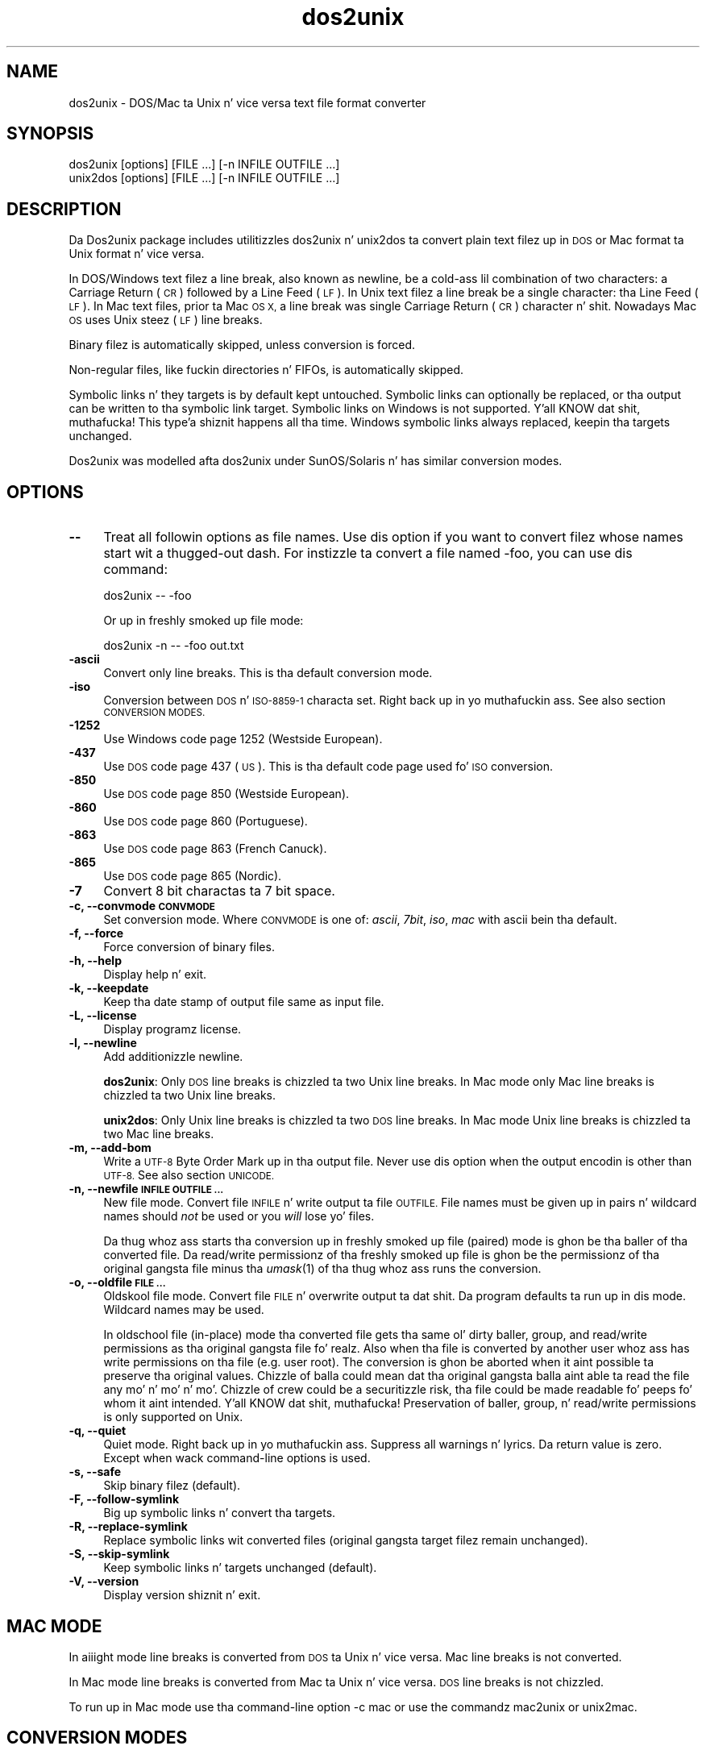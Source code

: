 .\" Automatically generated by Pod::Man 2.27 (Pod::Simple 3.28)
.\"
.\" Standard preamble:
.\" ========================================================================
.de Sp \" Vertical space (when we can't use .PP)
.if t .sp .5v
.if n .sp
..
.de Vb \" Begin verbatim text
.ft CW
.nf
.ne \\$1
..
.de Ve \" End verbatim text
.ft R
.fi
..
.\" Set up some characta translations n' predefined strings.  \*(-- will
.\" give a unbreakable dash, \*(PI'ma give pi, \*(L" will give a left
.\" double quote, n' \*(R" will give a right double quote.  \*(C+ will
.\" give a sickr C++.  Capital omega is used ta do unbreakable dashes and
.\" therefore won't be available.  \*(C` n' \*(C' expand ta `' up in nroff,
.\" not a god damn thang up in troff, fo' use wit C<>.
.tr \(*W-
.ds C+ C\v'-.1v'\h'-1p'\s-2+\h'-1p'+\s0\v'.1v'\h'-1p'
.ie n \{\
.    dz -- \(*W-
.    dz PI pi
.    if (\n(.H=4u)&(1m=24u) .ds -- \(*W\h'-12u'\(*W\h'-12u'-\" diablo 10 pitch
.    if (\n(.H=4u)&(1m=20u) .ds -- \(*W\h'-12u'\(*W\h'-8u'-\"  diablo 12 pitch
.    dz L" ""
.    dz R" ""
.    dz C` ""
.    dz C' ""
'br\}
.el\{\
.    dz -- \|\(em\|
.    dz PI \(*p
.    dz L" ``
.    dz R" ''
.    dz C`
.    dz C'
'br\}
.\"
.\" Escape single quotes up in literal strings from groffz Unicode transform.
.ie \n(.g .ds Aq \(aq
.el       .ds Aq '
.\"
.\" If tha F regista is turned on, we'll generate index entries on stderr for
.\" titlez (.TH), headaz (.SH), subsections (.SS), shit (.Ip), n' index
.\" entries marked wit X<> up in POD.  Of course, you gonna gotta process the
.\" output yo ass up in some meaningful fashion.
.\"
.\" Avoid warnin from groff bout undefined regista 'F'.
.de IX
..
.nr rF 0
.if \n(.g .if rF .nr rF 1
.if (\n(rF:(\n(.g==0)) \{
.    if \nF \{
.        de IX
.        tm Index:\\$1\t\\n%\t"\\$2"
..
.        if !\nF==2 \{
.            nr % 0
.            nr F 2
.        \}
.    \}
.\}
.rr rF
.\"
.\" Accent mark definitions (@(#)ms.acc 1.5 88/02/08 SMI; from UCB 4.2).
.\" Fear. Shiiit, dis aint no joke.  Run. I aint talkin' bout chicken n' gravy biatch.  Save yo ass.  No user-serviceable parts.
.    \" fudge factors fo' nroff n' troff
.if n \{\
.    dz #H 0
.    dz #V .8m
.    dz #F .3m
.    dz #[ \f1
.    dz #] \fP
.\}
.if t \{\
.    dz #H ((1u-(\\\\n(.fu%2u))*.13m)
.    dz #V .6m
.    dz #F 0
.    dz #[ \&
.    dz #] \&
.\}
.    \" simple accents fo' nroff n' troff
.if n \{\
.    dz ' \&
.    dz ` \&
.    dz ^ \&
.    dz , \&
.    dz ~ ~
.    dz /
.\}
.if t \{\
.    dz ' \\k:\h'-(\\n(.wu*8/10-\*(#H)'\'\h"|\\n:u"
.    dz ` \\k:\h'-(\\n(.wu*8/10-\*(#H)'\`\h'|\\n:u'
.    dz ^ \\k:\h'-(\\n(.wu*10/11-\*(#H)'^\h'|\\n:u'
.    dz , \\k:\h'-(\\n(.wu*8/10)',\h'|\\n:u'
.    dz ~ \\k:\h'-(\\n(.wu-\*(#H-.1m)'~\h'|\\n:u'
.    dz / \\k:\h'-(\\n(.wu*8/10-\*(#H)'\z\(sl\h'|\\n:u'
.\}
.    \" troff n' (daisy-wheel) nroff accents
.ds : \\k:\h'-(\\n(.wu*8/10-\*(#H+.1m+\*(#F)'\v'-\*(#V'\z.\h'.2m+\*(#F'.\h'|\\n:u'\v'\*(#V'
.ds 8 \h'\*(#H'\(*b\h'-\*(#H'
.ds o \\k:\h'-(\\n(.wu+\w'\(de'u-\*(#H)/2u'\v'-.3n'\*(#[\z\(de\v'.3n'\h'|\\n:u'\*(#]
.ds d- \h'\*(#H'\(pd\h'-\w'~'u'\v'-.25m'\f2\(hy\fP\v'.25m'\h'-\*(#H'
.ds D- D\\k:\h'-\w'D'u'\v'-.11m'\z\(hy\v'.11m'\h'|\\n:u'
.ds th \*(#[\v'.3m'\s+1I\s-1\v'-.3m'\h'-(\w'I'u*2/3)'\s-1o\s+1\*(#]
.ds Th \*(#[\s+2I\s-2\h'-\w'I'u*3/5'\v'-.3m'o\v'.3m'\*(#]
.ds ae a\h'-(\w'a'u*4/10)'e
.ds Ae A\h'-(\w'A'u*4/10)'E
.    \" erections fo' vroff
.if v .ds ~ \\k:\h'-(\\n(.wu*9/10-\*(#H)'\s-2\u~\d\s+2\h'|\\n:u'
.if v .ds ^ \\k:\h'-(\\n(.wu*10/11-\*(#H)'\v'-.4m'^\v'.4m'\h'|\\n:u'
.    \" fo' low resolution devices (crt n' lpr)
.if \n(.H>23 .if \n(.V>19 \
\{\
.    dz : e
.    dz 8 ss
.    dz o a
.    dz d- d\h'-1'\(ga
.    dz D- D\h'-1'\(hy
.    dz th \o'bp'
.    dz Th \o'LP'
.    dz ae ae
.    dz Ae AE
.\}
.rm #[ #] #H #V #F C
.\" ========================================================================
.\"
.IX Title "dos2unix 1"
.TH dos2unix 1 "2012-09-15" "dos2unix" "2013-08-03"
.\" For nroff, turn off justification. I aint talkin' bout chicken n' gravy biatch.  Always turn off hyphenation; it makes
.\" way too nuff mistakes up in technical documents.
.if n .ad l
.nh
.SH "NAME"
dos2unix \- DOS/Mac ta Unix n' vice versa text file format converter
.SH "SYNOPSIS"
.IX Header "SYNOPSIS"
.Vb 2
\&    dos2unix [options] [FILE ...] [\-n INFILE OUTFILE ...]
\&    unix2dos [options] [FILE ...] [\-n INFILE OUTFILE ...]
.Ve
.SH "DESCRIPTION"
.IX Header "DESCRIPTION"
Da Dos2unix package includes utilitizzles \f(CW\*(C`dos2unix\*(C'\fR n' \f(CW\*(C`unix2dos\*(C'\fR ta convert
plain text filez up in \s-1DOS\s0 or Mac format ta Unix format n' vice versa.
.PP
In DOS/Windows text filez a line break, also known as newline, be a cold-ass lil combination
of two characters: a Carriage Return (\s-1CR\s0) followed by a Line Feed (\s-1LF\s0). In Unix
text filez a line break be a single character: tha Line Feed (\s-1LF\s0). In Mac text
files, prior ta Mac \s-1OS X,\s0 a line break was single Carriage Return (\s-1CR\s0)
character n' shit. Nowadays Mac \s-1OS\s0 uses Unix steez (\s-1LF\s0) line breaks.
.PP
Binary filez is automatically skipped, unless conversion is forced.
.PP
Non-regular files, like fuckin directories n' FIFOs, is automatically skipped.
.PP
Symbolic links n' they targets is by default kept untouched.
Symbolic links can optionally be replaced, or tha output can be written
to tha symbolic link target.
Symbolic links on Windows is not supported. Y'all KNOW dat shit, muthafucka! This type'a shiznit happens all tha time. Windows symbolic links
always replaced, keepin tha targets unchanged.
.PP
Dos2unix was modelled afta dos2unix under SunOS/Solaris n' has similar
conversion modes.
.SH "OPTIONS"
.IX Header "OPTIONS"
.IP "\fB\-\-\fR" 4
.IX Item "--"
Treat all followin options as file names. Use dis option if you want to
convert filez whose names start wit a thugged-out dash. For instizzle ta convert
a file named \*(L"\-foo\*(R", you can use dis command:
.Sp
.Vb 1
\&    dos2unix \-\- \-foo
.Ve
.Sp
Or up in freshly smoked up file mode:
.Sp
.Vb 1
\&    dos2unix \-n \-\- \-foo out.txt
.Ve
.IP "\fB\-ascii\fR" 4
.IX Item "-ascii"
Convert only line breaks. This is tha default conversion mode.
.IP "\fB\-iso\fR" 4
.IX Item "-iso"
Conversion between \s-1DOS\s0 n' \s-1ISO\-8859\-1\s0 characta set. Right back up in yo muthafuckin ass. See also section
\&\s-1CONVERSION MODES.\s0
.IP "\fB\-1252\fR" 4
.IX Item "-1252"
Use Windows code page 1252 (Westside European).
.IP "\fB\-437\fR" 4
.IX Item "-437"
Use \s-1DOS\s0 code page 437 (\s-1US\s0). This is tha default code page used fo' \s-1ISO\s0 conversion.
.IP "\fB\-850\fR" 4
.IX Item "-850"
Use \s-1DOS\s0 code page 850 (Westside European).
.IP "\fB\-860\fR" 4
.IX Item "-860"
Use \s-1DOS\s0 code page 860 (Portuguese).
.IP "\fB\-863\fR" 4
.IX Item "-863"
Use \s-1DOS\s0 code page 863 (French Canuck).
.IP "\fB\-865\fR" 4
.IX Item "-865"
Use \s-1DOS\s0 code page 865 (Nordic).
.IP "\fB\-7\fR" 4
.IX Item "-7"
Convert 8 bit charactas ta 7 bit space.
.IP "\fB\-c, \-\-convmode \s-1CONVMODE\s0\fR" 4
.IX Item "-c, --convmode CONVMODE"
Set conversion mode. Where \s-1CONVMODE\s0 is one of:
\&\fIascii\fR, \fI7bit\fR, \fIiso\fR, \fImac\fR
with ascii bein tha default.
.IP "\fB\-f, \-\-force\fR" 4
.IX Item "-f, --force"
Force conversion of binary files.
.IP "\fB\-h, \-\-help\fR" 4
.IX Item "-h, --help"
Display help n' exit.
.IP "\fB\-k, \-\-keepdate\fR" 4
.IX Item "-k, --keepdate"
Keep tha date stamp of output file same as input file.
.IP "\fB\-L, \-\-license\fR" 4
.IX Item "-L, --license"
Display programz license.
.IP "\fB\-l, \-\-newline\fR" 4
.IX Item "-l, --newline"
Add additionizzle newline.
.Sp
\&\fBdos2unix\fR: Only \s-1DOS\s0 line breaks is chizzled ta two Unix line breaks.
In Mac mode only Mac line breaks is chizzled ta two Unix
line breaks.
.Sp
\&\fBunix2dos\fR: Only Unix line breaks is chizzled ta two \s-1DOS\s0 line breaks.
In Mac mode Unix line breaks is chizzled ta two Mac line breaks.
.IP "\fB\-m, \-\-add\-bom\fR" 4
.IX Item "-m, --add-bom"
Write a \s-1UTF\-8\s0 Byte Order Mark up in tha output file. Never use dis option when
the output encodin is other than \s-1UTF\-8.\s0 See also section \s-1UNICODE.\s0
.IP "\fB\-n, \-\-newfile \s-1INFILE OUTFILE ...\s0\fR" 4
.IX Item "-n, --newfile INFILE OUTFILE ..."
New file mode. Convert file \s-1INFILE\s0 n' write output ta file \s-1OUTFILE.\s0
File names must be given up in pairs n' wildcard names should \fInot\fR be
used or you \fIwill\fR lose yo' files.
.Sp
Da thug whoz ass starts tha conversion up in freshly smoked up file (paired) mode is ghon be tha baller
of tha converted file. Da read/write permissionz of tha freshly smoked up file is ghon be the
permissionz of tha original gangsta file minus tha \fIumask\fR\|(1) of tha thug whoz ass runs the
conversion.
.IP "\fB\-o, \-\-oldfile \s-1FILE ...\s0\fR" 4
.IX Item "-o, --oldfile FILE ..."
Oldskool file mode. Convert file \s-1FILE\s0 n' overwrite output ta dat shit. Da program
defaults ta run up in dis mode. Wildcard names may be used.
.Sp
In oldschool file (in-place) mode tha converted file gets tha same ol' dirty baller, group, and
read/write permissions as tha original gangsta file fo' realz. Also when tha file is converted by
another user whoz ass has write permissions on tha file (e.g. user root).  The
conversion is ghon be aborted when it aint possible ta preserve tha original
values.  Chizzle of balla could mean dat tha original gangsta balla aint able ta read
the file any mo' n' mo' n' mo'. Chizzle of crew could be a securitizzle risk, tha file could be
made readable fo' peeps fo' whom it aint intended. Y'all KNOW dat shit, muthafucka!  Preservation of baller,
group, n' read/write permissions is only supported on Unix.
.IP "\fB\-q, \-\-quiet\fR" 4
.IX Item "-q, --quiet"
Quiet mode. Right back up in yo muthafuckin ass. Suppress all warnings n' lyrics. Da return value is zero.
Except when wack command-line options is used.
.IP "\fB\-s, \-\-safe\fR" 4
.IX Item "-s, --safe"
Skip binary filez (default).
.IP "\fB\-F, \-\-follow\-symlink\fR" 4
.IX Item "-F, --follow-symlink"
Big up symbolic links n' convert tha targets.
.IP "\fB\-R, \-\-replace\-symlink\fR" 4
.IX Item "-R, --replace-symlink"
Replace symbolic links wit converted files
(original gangsta target filez remain unchanged).
.IP "\fB\-S, \-\-skip\-symlink\fR" 4
.IX Item "-S, --skip-symlink"
Keep symbolic links n' targets unchanged (default).
.IP "\fB\-V, \-\-version\fR" 4
.IX Item "-V, --version"
Display version shiznit n' exit.
.SH "MAC MODE"
.IX Header "MAC MODE"
In aiiight mode line breaks is converted from \s-1DOS\s0 ta Unix n' vice versa.
Mac line breaks is not converted.
.PP
In Mac mode line breaks is converted from Mac ta Unix n' vice versa. \s-1DOS\s0
line breaks is not chizzled.
.PP
To run up in Mac mode use tha command-line option \f(CW\*(C`\-c mac\*(C'\fR or use the
commandz \f(CW\*(C`mac2unix\*(C'\fR or \f(CW\*(C`unix2mac\*(C'\fR.
.SH "CONVERSION MODES"
.IX Header "CONVERSION MODES"
Conversion modes \fIascii\fR, \fI7bit\fR, n' \fIiso\fR
are similar ta dem of dos2unix/unix2dos under SunOS/Solaris.
.IP "\fBascii\fR" 4
.IX Item "ascii"
In mode \f(CW\*(C`ascii\*(C'\fR only line breaks is converted. Y'all KNOW dat shit, muthafucka! This type'a shiznit happens all tha time. This is tha default
conversion mode.
.Sp
Although tha name of dis mode is \s-1ASCII,\s0 which be a 7 bit standard, the
actual mode is 8 bit. Use always dis mode when convertin Unicode \s-1UTF\-8\s0
files.
.IP "\fB7bit\fR" 4
.IX Item "7bit"
In dis mode all 8 bit non-ASCII charactas (with joints from 128 ta 255)
are converted ta a 7 bit space.
.IP "\fBiso\fR" 4
.IX Item "iso"
Charactas is converted between a \s-1DOS\s0 characta set (code page) n' \s-1ISO\s0
characta set \s-1ISO\-8859\-1 \s0(Latin\-1) on Unix. \s-1DOS\s0 charactas without \s-1ISO\-8859\-1\s0
equivalent, fo' which conversion aint possible, is converted ta a thugged-out dot. The
same counts fo' \s-1ISO\-8859\-1\s0 charactas without \s-1DOS\s0 counterpart.
.Sp
When only option \f(CW\*(C`\-iso\*(C'\fR is used dos2unix will try ta determine tha actizzle code
page. When dis aint possible dos2unix will use default code page \s-1CP437,\s0
which is mainly used up in tha \s-1USA. \s0 To force a specific code page use options
\&\f(CW\*(C`\-437\*(C'\fR (\s-1US\s0), \f(CW\*(C`\-850\*(C'\fR (Westside European), \f(CW\*(C`\-860\*(C'\fR (Portuguese), \f(CW\*(C`\-863\*(C'\fR (French
Canadian), or \f(CW\*(C`\-865\*(C'\fR (Nordic).  Windows code page \s-1CP1252 \s0(Westside European) is
also supported wit option \f(CW\*(C`\-1252\*(C'\fR. For other code pages use dos2unix in
combination wit \fIiconv\fR\|(1).  Iconv can convert between a long-ass list of character
encodings.
.Sp
Never use \s-1ISO\s0 converion on Unicode text files. Well shiiiit, it will corrupt \s-1UTF\-8\s0 encoded files.
.Sp
Some examples:
.Sp
Convert from \s-1DOS\s0 default code page ta Unix Latin\-1
.Sp
.Vb 1
\&    dos2unix \-iso \-n in.txt out.txt
.Ve
.Sp
Convert from \s-1DOS CP850\s0 ta Unix Latin\-1
.Sp
.Vb 1
\&    dos2unix \-850 \-n in.txt out.txt
.Ve
.Sp
Convert from Windows \s-1CP1252\s0 ta Unix Latin\-1
.Sp
.Vb 1
\&    dos2unix \-1252 \-n in.txt out.txt
.Ve
.Sp
Convert from Windows \s-1CP1252\s0 ta Unix \s-1UTF\-8 \s0(Unicode)
.Sp
.Vb 1
\&    iconv \-f CP1252 \-t UTF\-8 in.txt | dos2unix > out.txt
.Ve
.Sp
Convert from Unix Latin\-1 ta \s-1DOS\s0 default code page.
.Sp
.Vb 1
\&    unix2dos \-iso \-n in.txt out.txt
.Ve
.Sp
Convert from Unix Latin\-1 ta \s-1DOS CP850\s0
.Sp
.Vb 1
\&    unix2dos \-850 \-n in.txt out.txt
.Ve
.Sp
Convert from Unix Latin\-1 ta Windows \s-1CP1252\s0
.Sp
.Vb 1
\&    unix2dos \-1252 \-n in.txt out.txt
.Ve
.Sp
Convert from Unix \s-1UTF\-8 \s0(Unicode) ta Windows \s-1CP1252\s0
.Sp
.Vb 1
\&    unix2dos < in.txt | iconv \-f UTF\-8 \-t CP1252 > out.txt
.Ve
.Sp
See also <http://czyborra.com/charsets/codepages.html>
and <http://czyborra.com/charsets/iso8859.html>.
.SH "UNICODE"
.IX Header "UNICODE"
.SS "Encodings"
.IX Subsection "Encodings"
There exist different Unicode encodings. On Unix n' Linux Unicode filez are
typically encoded up in \s-1UTF\-8\s0 encoding. On Windows Unicode text filez can be
encoded up in \s-1UTF\-8, UTF\-16,\s0 or \s-1UTF\-16\s0 big-ass endian yo, but is mostly encoded in
\&\s-1UTF\-16\s0 format.
.SS "Conversion"
.IX Subsection "Conversion"
Unicode text filez can have \s-1DOS,\s0 Unix or Mac line breaks, like regular text
files.
.PP
All versionz of dos2unix n' unix2dos can convert \s-1UTF\-8\s0 encoded files, cuz
\&\s-1UTF\-8\s0 was designed fo' backward compatiblitizzle wit \s-1ASCII.\s0
.PP
Dos2unix n' unix2dos wit Unicode \s-1UTF\-16\s0 support, can read lil n' big
endian \s-1UTF\-16\s0 encoded text files. To peep if dos2unix was built wit \s-1UTF\-16\s0
support type \f(CW\*(C`dos2unix \-V\*(C'\fR.
.PP
Da Windows versionz of dos2unix n' unix2dos convert \s-1UTF\-16\s0 encoded files
always ta \s-1UTF\-8\s0 encoded files. Unix versionz of dos2unix/unix2dos convert
\&\s-1UTF\-16\s0 encoded filez ta tha locale characta encodin when it is set ta \s-1UTF\-8.\s0
Use tha \fIlocale\fR\|(1) command ta smoke up what tha fuck tha locale characta encodin is.
.PP
Because \s-1UTF\-8\s0 formatted text filez is well supported on both Windows n' Unix,
dos2unix n' unix2dos have no option ta write \s-1UTF\-16\s0 filez fo' realz. All \s-1UTF\-16\s0
charactas can be encoded up in \s-1UTF\-8.\s0 Conversion from \s-1UTF\-16\s0 ta \s-1UTF\-8\s0 is without
loss. \s-1UTF\-16\s0 filez is ghon be skipped on Unix when tha locale characta encoding
is not \s-1UTF\-8,\s0 ta prevent accidental loss of text. When a \s-1UTF\-16\s0 ta \s-1UTF\-8\s0
conversion error occurs, fo' instizzle when tha \s-1UTF\-16\s0 input file gotz nuff
an error, tha file is ghon be skipped.
.PP
\&\s-1ISO\s0 n' 7\-bit mode conversion do not work on \s-1UTF\-16\s0 files.
.SS "Byte Order Mark"
.IX Subsection "Byte Order Mark"
On Windows Unicode text filez typically gotz a Byte Order Mark (\s-1BOM\s0), cuz
many Windows programs (includin Notepad) add BOMs by default. Right back up in yo muthafuckin ass. See also
<http://en.wikipedia.org/wiki/Byte_order_mark>.
.PP
On Unix Unicode filez typically aint gots a \s-1BOM.\s0 It be assumed dat text files
are encoded up in tha locale characta encoding.
.PP
Dos2unix can only detect if a gangbangin' file is up in \s-1UTF\-16\s0 format if tha file has a \s-1BOM.\s0
When a \s-1UTF\-16\s0 file aint gots a \s-1BOM,\s0 dos2unix will peep tha file as a funky-ass binary
file.
.PP
Use dos2unix up in combination wit \fIiconv\fR\|(1) ta convert a \s-1UTF\-16\s0 file without
\&\s-1BOM.\s0
.PP
Dos2unix never writes a \s-1BOM\s0 up in tha output file, unless you use option \f(CW\*(C`\-m\*(C'\fR.
.PP
Unix2dos writes a \s-1BOM\s0 up in tha output file when tha input file has a \s-1BOM,\s0 or
when option \f(CW\*(C`\-m\*(C'\fR is used.
.SS "Unicode examples"
.IX Subsection "Unicode examples"
Convert from Windows \s-1UTF\-16 \s0(with \s-1BOM\s0) ta Unix \s-1UTF\-8\s0
.PP
.Vb 1
\&    dos2unix \-n in.txt out.txt
.Ve
.PP
Convert from Windows \s-1UTF\-16 \s0(without \s-1BOM\s0) ta Unix \s-1UTF\-8\s0
.PP
.Vb 1
\&    iconv \-f UTF\-16 \-t UTF\-8 in.txt | dos2unix > out.txt
.Ve
.PP
Convert from Unix \s-1UTF\-8\s0 ta Windows \s-1UTF\-8\s0 wit \s-1BOM\s0
.PP
.Vb 1
\&    unix2dos \-m \-n in.txt out.txt
.Ve
.PP
Convert from Unix \s-1UTF\-8\s0 ta Windows \s-1UTF\-16\s0
.PP
.Vb 1
\&    unix2dos < in.txt | iconv \-f UTF\-8 \-t UTF\-16 > out.txt
.Ve
.SH "EXAMPLES"
.IX Header "EXAMPLES"
Read input from 'stdin' n' write output ta 'stdout'.
.PP
.Vb 2
\&    dos2unix
\&    dos2unix \-l \-c mac
.Ve
.PP
Convert n' replace a.txt. Convert n' replace b.txt.
.PP
.Vb 2
\&    dos2unix a.txt b.txt
\&    dos2unix \-o a.txt b.txt
.Ve
.PP
Convert n' replace a.txt up in ascii conversion mode.
.PP
.Vb 1
\&    dos2unix a.txt
.Ve
.PP
Convert n' replace a.txt up in ascii conversion mode.
Convert n' replace b.txt up in 7bit conversion mode.
.PP
.Vb 3
\&    dos2unix a.txt \-c 7bit b.txt
\&    dos2unix \-c ascii a.txt \-c 7bit b.txt
\&    dos2unix \-ascii a.txt \-7 b.txt
.Ve
.PP
Convert a.txt from Mac ta Unix format.
.PP
.Vb 2
\&    dos2unix \-c mac a.txt
\&    mac2unix a.txt
.Ve
.PP
Convert a.txt from Unix ta Mac format.
.PP
.Vb 2
\&    unix2dos \-c mac a.txt
\&    unix2mac a.txt
.Ve
.PP
Convert n' replace a.txt while keepin original gangsta date stamp.
.PP
.Vb 2
\&    dos2unix \-k a.txt
\&    dos2unix \-k \-o a.txt
.Ve
.PP
Convert a.txt n' write ta e.txt.
.PP
.Vb 1
\&    dos2unix \-n a.txt e.txt
.Ve
.PP
Convert a.txt n' write ta e.txt, keep date stamp of e.txt same as a.txt.
.PP
.Vb 1
\&    dos2unix \-k \-n a.txt e.txt
.Ve
.PP
Convert n' replace a.txt. Convert b.txt n' write ta e.txt.
.PP
.Vb 2
\&    dos2unix a.txt \-n b.txt e.txt
\&    dos2unix \-o a.txt \-n b.txt e.txt
.Ve
.PP
Convert c.txt n' write ta e.txt. Convert n' replace a.txt.
Convert n' replace b.txt. Convert d.txt n' write ta f.txt.
.PP
.Vb 1
\&    dos2unix \-n c.txt e.txt \-o a.txt b.txt \-n d.txt f.txt
.Ve
.SH "RECURSIVE CONVERSION"
.IX Header "RECURSIVE CONVERSION"
Use dos2unix up in combination wit tha \fIfind\fR\|(1) n' \fIxargs\fR\|(1) commandz to
recursively convert text filez up in a gangbangin' finger-lickin' directory tree structure. For instizzle to
convert all .txt filez up in tha directory tree under tha current directory type:
.PP
.Vb 1
\&    find . \-name *.txt |xargs dos2unix
.Ve
.SH "LOCALIZATION"
.IX Header "LOCALIZATION"
.IP "\fB\s-1LANG\s0\fR" 4
.IX Item "LANG"
Da primary language is selected wit tha environment variable \s-1LANG.\s0 Da \s-1LANG\s0
variable consists outta nuff muthafuckin parts, n' you can put dat on yo' toast. Da first part is up in lil' small-ass lettas the
language code. Da second is optionizzle n' is tha ghetto code up in capital
letters, preceded wit a underscore. There be also a optionizzle third part:
characta encoding, preceded wit a thugged-out dot fo' realz. A few examplez fo' \s-1POSIX\s0 standard type
shells:
.Sp
.Vb 7
\&    export LANG=nl               Dutch
\&    export LANG=nl_NL            Dutch, Da Netherlands
\&    export LANG=nl_BE            Dutch, Belgium
\&    export LANG=es_ES            Spanish, Spain
\&    export LANG=es_MX            Spanish, Mexico
\&    export LANG=en_US.iso88591   Gangsta, USA, Latin\-1 encoding
\&    export LANG=en_GB.UTF\-8      Gangsta, UK, UTF\-8 encoding
.Ve
.Sp
For a cold-ass lil complete list of language n' ghetto codes peep tha gettext manual:
<http://www.gnu.org/software/gettext/manual/gettext.html#Language\-Codes>
.Sp
On Unix systems you can use ta command \fIlocale\fR\|(1) ta git locale specific
information.
.IP "\fB\s-1LANGUAGE\s0\fR" 4
.IX Item "LANGUAGE"
With tha \s-1LANGUAGE\s0 environment variable you can specify a prioritizzle list of
languages, separated by colons. Dos2unix gives preference ta \s-1LANGUAGE\s0 over \s-1LANG.\s0
For instance, first Dutch n' then German: \f(CW\*(C`LANGUAGE=nl:de\*(C'\fR. Yo ass gotta first
enable localization, by settin \s-1LANG \s0(or \s-1LC_ALL\s0) ta a value other than
\&\*(L"C\*(R", before you can bust a language prioritizzle list all up in tha \s-1LANGUAGE\s0
variable. Right back up in yo muthafuckin ass. See also tha gettext manual:
<http://www.gnu.org/software/gettext/manual/gettext.html#The\-LANGUAGE\-variable>
.Sp
If you select a language which aint available yo big-ass booty is ghon git the
standard Gangsta lyrics.
.IP "\fB\s-1DOS2UNIX_LOCALEDIR\s0\fR" 4
.IX Item "DOS2UNIX_LOCALEDIR"
With tha environment variable \s-1DOS2UNIX_LOCALEDIR\s0 tha \s-1LOCALEDIR\s0 set
durin compilation can be overruled. Y'all KNOW dat shit, muthafucka! \s-1LOCALEDIR\s0 is used ta find the
language files. Da \s-1GNU\s0 default value is \f(CW\*(C`/usr/local/share/locale\*(C'\fR.
Option \fB\-\-version\fR will display tha \s-1LOCALEDIR\s0 dat is used.
.Sp
Example (\s-1POSIX\s0 shell):
.Sp
.Vb 1
\&    export DOS2UNIX_LOCALEDIR=$HOME/share/locale
.Ve
.SH "RETURN VALUE"
.IX Header "RETURN VALUE"
On success, zero is returned. Y'all KNOW dat shit, muthafucka!  When a system error occurs tha last system error will be
returned. Y'all KNOW dat shit, muthafucka! For other errors 1 is returned.
.PP
Da return value be always zero up in on tha down-low mode, except when wack command-line options
are used.
.SH "STANDARDS"
.IX Header "STANDARDS"
<http://en.wikipedia.org/wiki/Text_file>
.PP
<http://en.wikipedia.org/wiki/Carriage_return>
.PP
<http://en.wikipedia.org/wiki/Newline>
.PP
<http://en.wikipedia.org/wiki/Unicode>
.SH "AUTHORS"
.IX Header "AUTHORS"
Benjamin Lin \- <blin@socs.uts.edu.au>
Bernd Johannes Wuebben (mac2unix mode) \- <wuebben@kde.org>,
Christian Wurll (add extra newline) \- <wurll@ira.uka.de>,
Erwin Waterlander \- <waterlan@xs4all.nl> (Maintainer)
.PP
Project page: <http://waterlan.home.xs4all.nl/dos2unix.html>
.PP
SourceForge page: <http://sourceforge.net/projects/dos2unix/>
.PP
Freecode: <http://freecode.com/projects/dos2unix>
.SH "SEE ALSO"
.IX Header "SEE ALSO"
\&\fIfile\fR\|(1)
\&\fIfind\fR\|(1)
\&\fIiconv\fR\|(1)
\&\fIlocale\fR\|(1)
\&\fIxargs\fR\|(1)
